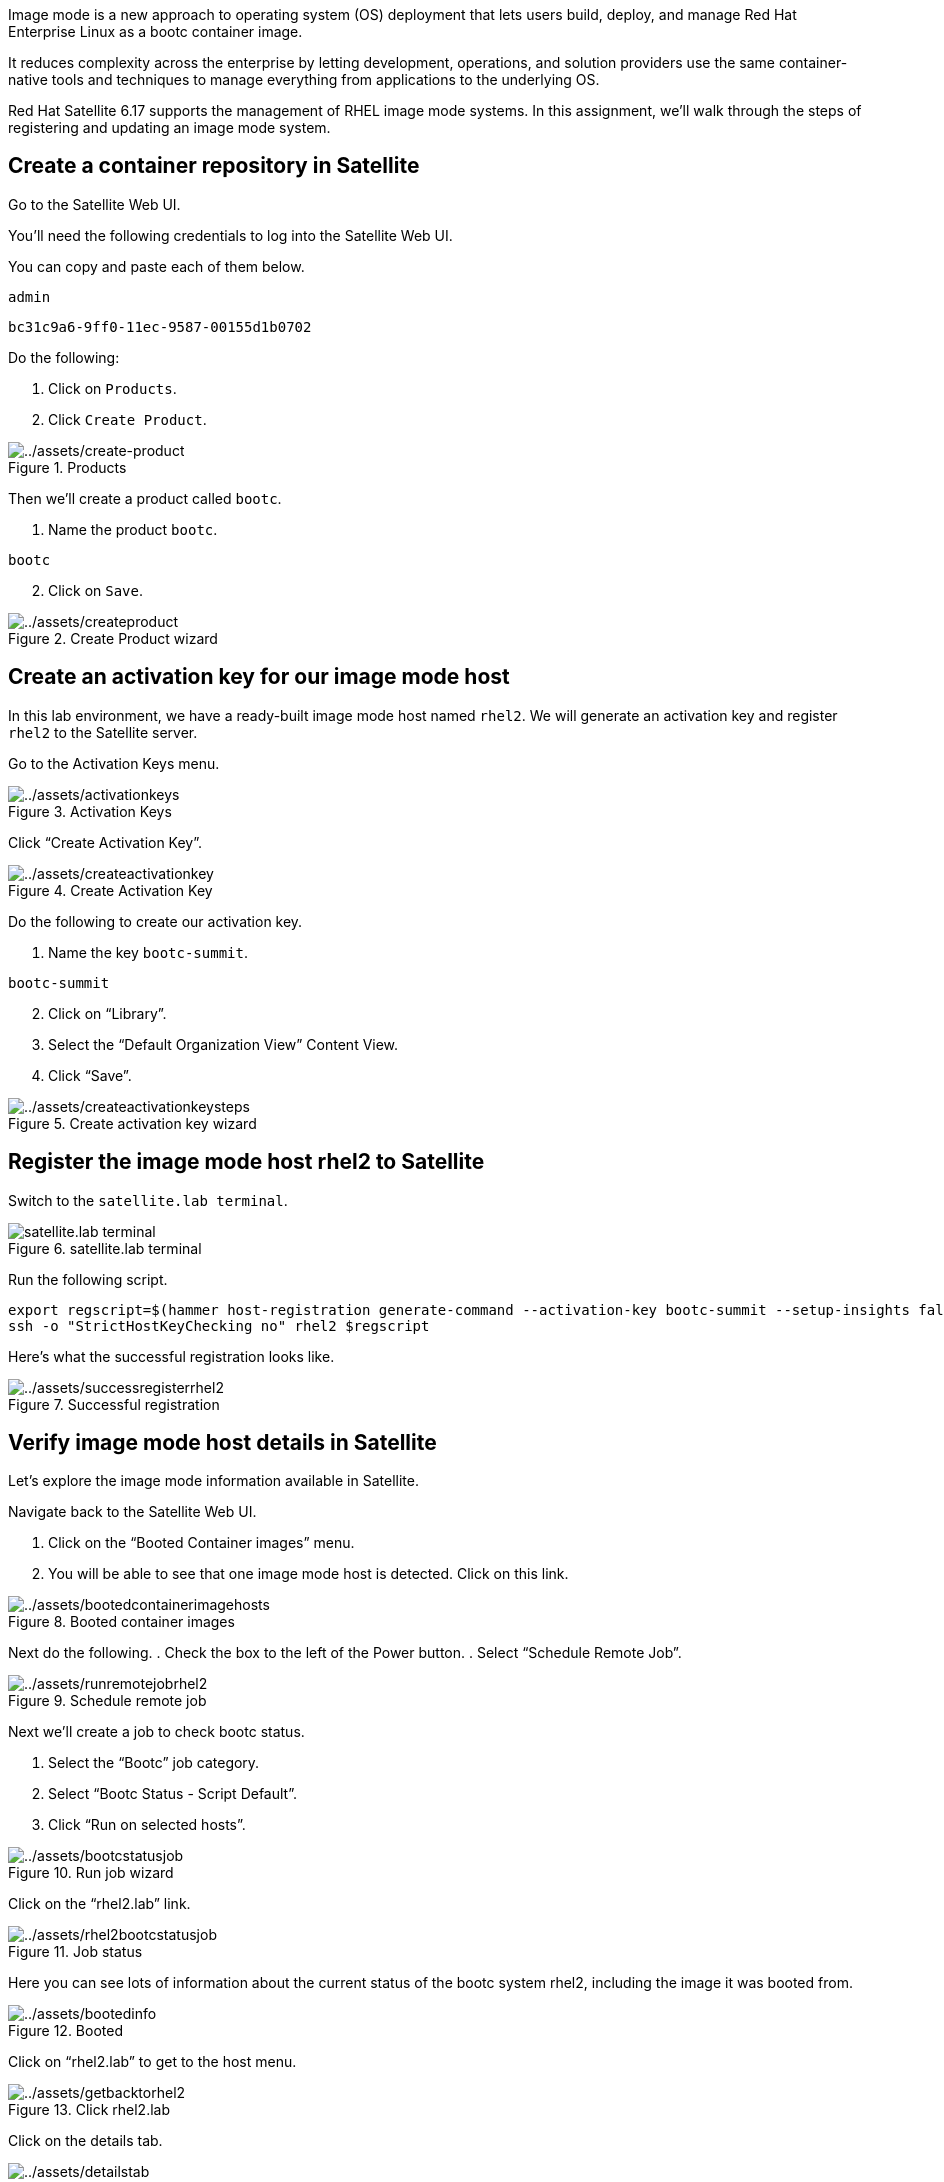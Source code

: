 Image mode is a new approach to operating system (OS) deployment that
lets users build, deploy, and manage Red Hat Enterprise Linux as a bootc
container image.

It reduces complexity across the enterprise by letting development,
operations, and solution providers use the same container-native tools
and techniques to manage everything from applications to the underlying
OS.

Red Hat Satellite 6.17 supports the management of RHEL image mode
systems. In this assignment, we’ll walk through the steps of registering
and updating an image mode system.

== Create a container repository in Satellite

Go to the Satellite Web UI.

You’ll need the following credentials to log into the Satellite Web UI.

You can copy and paste each of them below.

....
admin
....

....
bc31c9a6-9ff0-11ec-9587-00155d1b0702
....

Do the following:

. Click on `+Products+`.
. Click `+Create Product+`.

.Products
image::create-product.png[../assets/create-product]

Then we’ll create a product called `+bootc+`.

[arabic]
. Name the product `+bootc+`.

[source,text]
----
bootc
----

[arabic, start=2]
. Click on `+Save+`.

.Create Product wizard
image::createproduct.png[../assets/createproduct]

== Create an activation key for our image mode host

In this lab environment, we have a ready-built image mode host named
`+rhel2+`. We will generate an activation key and register `+rhel2+` to
the Satellite server.

Go to the Activation Keys menu.

.Activation Keys
image::activationkeys.png[../assets/activationkeys]

Click "`Create Activation Key`".

.Create Activation Key
image::createactivationkey.png[../assets/createactivationkey]

Do the following to create our activation key.

. Name the key
`+bootc-summit+`.

[source,text]
----
bootc-summit
----

[arabic, start=2]
. Click on "`Library`".
. Select the "`Default Organization View`" Content View.
. Click "`Save`".

.Create activation key wizard
image::createactivationkeysteps.png[../assets/createactivationkeysteps]

== Register the image mode host rhel2 to Satellite

Switch to the `satellite.lab terminal`.

.satellite.lab terminal
image::satellite.lab-terminal.png[]

Run the following script.

[source,bash,run]
----
export regscript=$(hammer host-registration generate-command --activation-key bootc-summit --setup-insights false --insecure true --force 1)
ssh -o "StrictHostKeyChecking no" rhel2 $regscript
----

Here’s what the successful registration looks like.

.Successful registration
image::successregisterrhel2.png[../assets/successregisterrhel2]

== Verify image mode host details in Satellite

Let’s explore the image mode information available in Satellite.

Navigate back to the Satellite Web UI.

[arabic]
. Click on the "`Booted Container images`" menu.
. You will be able to see that one image mode host is detected. Click on
this link.

.Booted container images
image::bootedcontainerimagehosts.png[../assets/bootedcontainerimagehosts]

Next do the following.
. Check the box to the left of the Power button.
. Select "`Schedule Remote Job`".

.Schedule remote job
image::runremotejobrhel2.png[../assets/runremotejobrhel2]

Next we’ll create a job to check bootc status.

. Select the "`Bootc`" job category.
. Select "`Bootc Status - Script Default`".
. Click "`Run on selected hosts`".

.Run job wizard
image::bootcstatusjob.png[../assets/bootcstatusjob]

Click on the "`rhel2.lab`" link.

.Job status
image::rhel2bootcstatusjob.png[../assets/rhel2bootcstatusjob]

Here you can see lots of information about the current status of the
bootc system rhel2, including the image it was booted from.

.Booted
image::bootedinfo.png[../assets/bootedinfo]

Click on "`rhel2.lab`" to get to the host menu.

.Click rhel2.lab
image::getbacktorhel2.png[../assets/getbacktorhel2]

Click on the details tab.

.Details tab
image::detailstab.png[../assets/detailstab]

Scroll down to the "`Image mode details`" card.

.Image mode details card
image::runningimagehostsmenu.png[../assets/runningimagehostsmenu]

Here you can also see the "`Running image`" details which we will need
to use in the next step. This information is populated only after the
bootc status job is run or approximately every 4 hours.

== Update the container image

The container image running on `+rhel2+` is stored in a quay.io
registry. We want to modify that image. We’ll use the host `+rhel1+` to
pull down that container image from quay.io and update it.

Navigate to the `rhel1.lab terminal`.

[source,bash,run]
----
cat <<EOT > Containerfile
FROM quay.io/toharris/rhel-bootc:summit-2025
RUN echo “Welcome to Summit 2025” > /etc/motd
EOT
----

This modification will create a new message-of-the-day "`Welcome to
Summit 2025`" and will be displayed upon login.

Next, let’s build the container from the ContainerFile with the command
below.

[source,bash,run]
----
podman build -f Containerfile -t satellite.lab/acme_org/bootc/rhel10beta:summit-2025
----

The command we just ran, applies the tag
`+satellite.lab/acme_org/bootc/rhel10beta:summit-2025+` to our newly
built container. The tag is the name assigned to the container image in
the Satellite container registry.

== Push the new container to Satellite’s container registry

Now we’ll push the updated container image from `rhel1.lab terminal` to the
Satellite container registry.

In the `rhel1.lab terminal`, log into Satellite container registry by
running the following command.

[source,bash,run]
----
podman login --tls-verify=false satellite.lab
----

Use the following credentials.

Admin

[source,bash,run]
----
admin
----

Password

[source,bash,run]
----
bc31c9a6-9ff0-11ec-9587-00155d1b0702
----

From `+rhel1+` we’ll push our updated container image to Satellite.

[source,bash,run]
----
podman push satellite.lab/acme_org/bootc/rhel10beta:summit-2025 --tls-verify=false
----

== Enable unauthenticated pull operations for container images on Satellite

For the sake of simplicity, we want to enable unauthenticated pull for
container images.

[arabic]
. Go to the `+Lifecycle Environments+` menu.
. Click on `+Library+`.

.Lifecycle Environments
image::lcelibrary.png[../assets/lcelibrary]

In the `+Details+` tab, do the following.
. Check the `+Unauthenticated Pull+` checkbox.
. Click `+Save+`.

.Library
image::unauthpull.png[../assets/unauthpull]

== Obtain the container image label.

Go to the `+Products+` menu. Click on the `+bootc+` product.

.bootc product
image::bootcproduct.png[../assets/bootcproduct]

Click on `+Container Image Tags+`.

.Container Image Tag
image::containerimagetags2.png[../assets/containerimagetags2]

Click on the tag `+summit-2025+`.

.summit-2025 tag
image::summit-2025.png[../assets/summit-2025]

Click on the `+Lifecycle Environments+` tab.

.summit-2025
image::bootclce.png[../assets/bootclce]

Note the `+Published At+` field on the menu. We’ll need to copy and
paste this value for our next step where we run a scheduled job to tell
`+rhel2+` to use this new image.

.Published At
image::publishedat.png[../assets/publishedat]

[source,text]
----
satellite.lab/acme_org/bootc/rhel10beta:summit-2025
----

== Schedule a Remote Job to initiate an update of our image mode host rhel2

Let’s schedule a remote job.
. Go to all hosts and check the box for `+rhel2+`.
. Click on `+Schedule Remote Job+` in the `+Select Action+` dropdown menu.

.Schedule Remote Job
image::runremotejobrhel2.png[../assets/runremotejobrhel2]

In the Category and template section of the Run job menu, do the
following.
. Select the `+Bootc+` Job category.
. Select the `+Bootc Switch - Script Default+`.
. Click `+Next+`.

.Bootc switch
image::bootcswitch.png[../assets/bootcswitch]

In the Target hosts and inputs section of the Run job menu, do the
following.

. Paste the label of the updated container image in the
target field.

[source,text]
----
satellite.lab/acme_org/bootc/rhel10beta:summit-2025
----

[arabic, start=2]
. Click `+Run on selected hosts+` to initiate the job.

.Run job wizard
image::runonselected.png[../assets/runonselected]

.Success
image::successjobcompleteimagemodeswitch.png[../assets/successjobcompleteimagemodeswitch]

We will ssh into `+rhel2+` from the Satellite server. Click on the
`satellite.lab terminal` and enter the following command.

[source,bash,run]
----
ssh rhel2
----

Next, check on the status of our image mode host.

[source,bash,run]
----
bootc status
----

This shows that we have a staged container image with the label
`+satellite.lab/acme_org/bootc/rhel10beta:summit-2025+`. However, the
image mode host `+rhel2+`, is still booted with the old image with the
label `+quay.io/toharris/rhel-bootc:summit-2025+`.

.bootc status
image::bootcstatuscli.png[../assets/bootcstatuscli]

Enter the following to reboot into the new container image.

[source,bash,run]
----
reboot
----

Log back into `+rhel2+`. This may require a few attempts as it takes a
couple minutes for `+rhel2+` to boot up.

[source,bash,run]
----
ssh rhel2
----

.Welcome to Summit 2025
image::welcometosummit.png[../assets/welcometosummit]

Notice that the message-of-the-day now displays
`+Welcome to Summit 2025+`.

And now check the bootc status.

[source,bash,run]
----
bootc status
----

.bootc status
image::updatedbootcstatus.png[../assets/updatedbootcstatus]

You can now see that the image mode host `+rhel2+` is now running our
updated image labelled
`+satellite.lab/acme_org/bootc/rhel10beta:summit-2025+` and you’ll also
see that you can roll back to the previous image if required.
